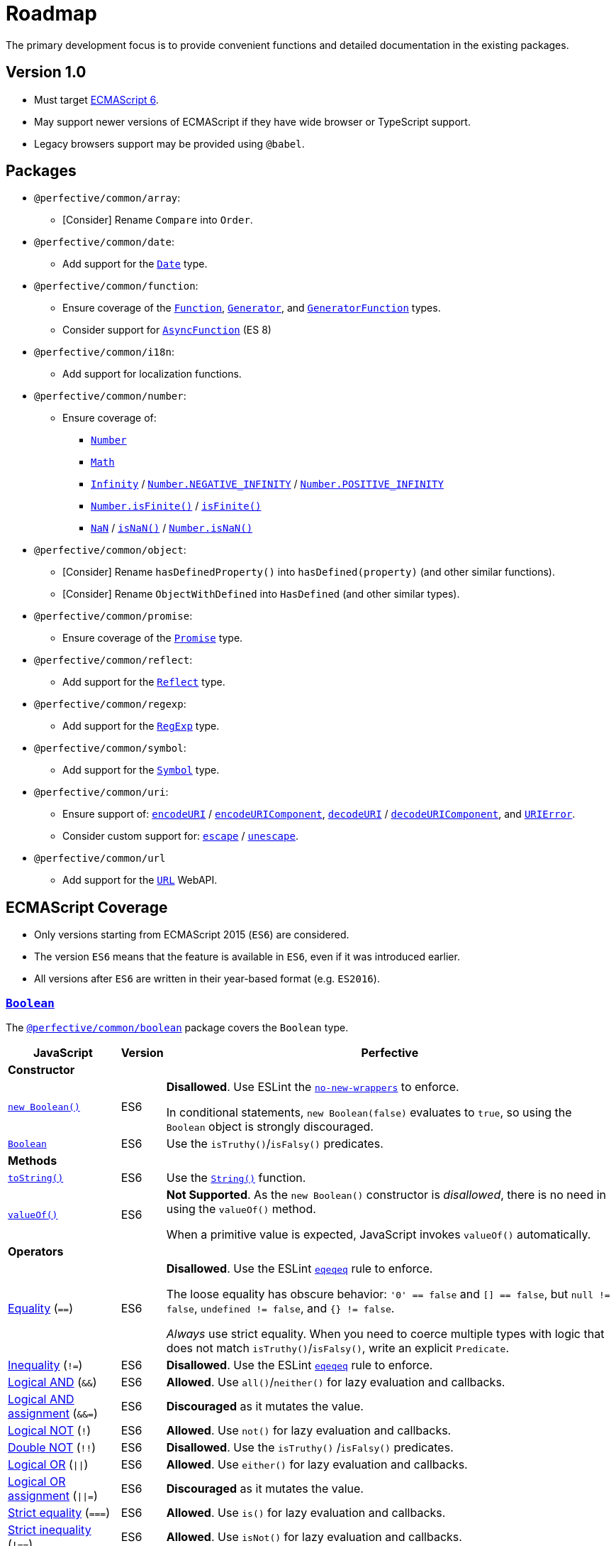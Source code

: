 = Roadmap
:eslint-rules: https://eslint.org/docs/latest/rules
:mdn-js-globals: https://developer.mozilla.org/en-US/docs/Web/JavaScript/Reference/Global_Objects
:mdn-js-operators: https://developer.mozilla.org/en-US/docs/Web/JavaScript/Reference/Operators
:perfective-common: https://github.com/perfective/ts.common/blob/main/src/

The primary development focus is to provide convenient functions
and detailed documentation in the existing packages.

== Version 1.0

* Must target https://262.ecma-international.org/6.0/[ECMAScript 6].
* May support newer versions of ECMAScript if they have wide browser or TypeScript support.
* Legacy browsers support may be provided using `@babel`.


== Packages

* `@perfective/common/array`:
** [Consider] Rename `Compare` into `Order`.
+
* `@perfective/common/date`:
** Add support for the
`link:{mdn-js-globals}/Date[Date]` type.
+
* `@perfective/common/function`:
** Ensure coverage of the
`link:{mdn-js-globals}/Function[Function]`,
`link:{mdn-js-globals}/Generator[Generator]`,
and `link:{mdn-js-globals}/GeneratorFunction[GeneratorFunction]` types.
** Consider support for
`link:{mdn-js-globals}/AsyncFunction[AsyncFunction]` (ES 8)
+
* `@perfective/common/i18n`:
** Add support for localization functions.
+
* `@perfective/common/number`:
** Ensure coverage of:
*** `link:{mdn-js-globals}/Number[Number]`
*** `link:{mdn-js-globals}/Math[Math]`
*** `link:{mdn-js-globals}/Infinity[Infinity]`
/ `link:{mdn-js-globals}/Number/NEGATIVE_INFINITY[Number.NEGATIVE_INFINITY]`
/ `link:{mdn-js-globals}/Number/POSITIVE_INFINITY[Number.POSITIVE_INFINITY]`
*** `link:{mdn-js-globals}/Number/isFinite[Number.isFinite()]`
/ `link:{mdn-js-globals}/isFinite[isFinite()]`
*** `link:{mdn-js-globals}/NaN[NaN]`
/ `link:{mdn-js-globals}/isNaN[isNaN()]`
/ `link:{mdn-js-globals}/Number/isNaN[Number.isNaN()]`
+
* `@perfective/common/object`:
** [Consider] Rename `hasDefinedProperty()` into `hasDefined(property)` (and other similar functions).
** [Consider] Rename `ObjectWithDefined` into `HasDefined` (and other similar types).
+
* `@perfective/common/promise`:
** Ensure coverage of the
`link:{mdn-js-globals}/Promise[Promise]` type.
+
* `@perfective/common/reflect`:
** Add support for the
`link:{mdn-js-globals}/Reflect[Reflect]` type.
+
* `@perfective/common/regexp`:
** Add support for the
`link:{mdn-js-globals}/RegExp[RegExp]` type.
+
* `@perfective/common/symbol`:
** Add support for the
`link:{mdn-js-globals}/Symbol[Symbol]` type.
+
* `@perfective/common/uri`:
** Ensure support of:
`link:{mdn-js-globals}/encodeURI[encodeURI]`
/ `link:{mdn-js-globals}/encodeURIComponent[encodeURIComponent]`,
`link:{mdn-js-globals}/decodeURI[decodeURI]`
/ `link:{mdn-js-globals}/decodeURIComponent[decodeURIComponent]`,
and `link:{mdn-js-globals}/URIError[URIError]`.
** Consider custom support for:
`link:{mdn-js-globals}/escape[escape]`
/ `link:{mdn-js-globals}/unescape[unescape]`.
+
* `@perfective/common/url`
** Add support for the
`link:https://developer.mozilla.org/en-US/docs/Web/API/URL[URL]` WebAPI.

== ECMAScript Coverage

* Only versions starting from ECMAScript 2015 (`ES6`) are considered.
* The version `ES6` means that the feature is available in `ES6`,
even if it was introduced earlier.
* All versions after `ES6` are written in their year-based format (e.g. `ES2016`).

=== `link:{mdn-js-globals}/Boolean[Boolean]`

The `link:{perfective-common}}/boolean/index.adoc[@perfective/common/boolean]` package covers the `Boolean` type.

[cols="~,1,~"]
|===
| JavaScript | Version | Perfective

3+| *Constructor*

| `link:{mdn-js-globals}/Boolean/Boolean[new Boolean()]`
| ES6
| *Disallowed*.
Use ESLint the `link:{eslint-rules}/no-new-wrappers[no-new-wrappers]` to enforce.

In conditional statements, `new Boolean(false)` evaluates to `true`,
so using the `Boolean` object is strongly discouraged.

| `link:{mdn-js-globals}/Boolean/Boolean[Boolean]`
| ES6
| Use the `isTruthy()`/`isFalsy()` predicates.

3+| *Methods*

| `link:{mdn-js-globals}/Boolean/toString[toString()]`
| ES6
| Use the `link:{mdn-js-globals}/String/String[String()]` function.

| `link:{mdn-js-globals}/Boolean/valueOf[valueOf()]`
| ES6
| *Not Supported*. As the `new Boolean()` constructor is _disallowed_,
there is no need in using the `valueOf()` method.

When a primitive value is expected, JavaScript invokes `valueOf()` automatically.

3+| *Operators*

| link:{mdn-js-operators}/Equality[Equality] (`==`)
| ES6
| *Disallowed*. Use the ESLint `link:{eslint-rules}/eqeqeq[eqeqeq]` rule to enforce.

The loose equality has obscure behavior:
`'0' == false` and `[] == false`,
but `null != false`, `undefined != false`, and `{} != false`.

_Always_ use strict equality.
When you need to coerce multiple types with logic that does not match `isTruthy()`/`isFalsy()`,
write an explicit `Predicate`.

| link:{mdn-js-operators}/Inequality[Inequality] (`!=`)
| ES6
| *Disallowed*. Use the ESLint `link:{eslint-rules}/eqeqeq[eqeqeq]` rule to enforce.

| link:{mdn-js-operators}/Logical_AND[Logical AND] (`&&`)
| ES6
| *Allowed*.
Use `all()`/`neither()` for lazy evaluation and callbacks.

| link:{mdn-js-operators}/Logical_AND_assignment[Logical AND assignment] (`&&=`)
| ES6
| *Discouraged* as it mutates the value.

| link:{mdn-js-operators}/Logical_NOT[Logical NOT] (`!`)
| ES6
| *Allowed*.
Use `not()` for lazy evaluation and callbacks.

| link:{mdn-js-operators}/Logical_NOT#double_not_!![Double NOT] (`!!`)
| ES6
| *Disallowed*. Use the `isTruthy()` /`isFalsy()` predicates.

| link:{mdn-js-operators}/Logical_OR[Logical OR] (`\|\|`)
| ES6
| *Allowed*.
Use `either()` for lazy evaluation and callbacks.

| link:{mdn-js-operators}/Logical_OR_assignment[Logical OR assignment] (`\|\|=`)
| ES6
| *Discouraged* as it mutates the value.

| link:{mdn-js-operators}/Strict_equality[Strict equality] (`===`)
| ES6
| *Allowed*. Use `is()` for lazy evaluation and callbacks.

| link:{mdn-js-operators}/Strict_inequality[Strict inequality] (`!==`)
| ES6
| *Allowed*. Use `isNot()` for lazy evaluation and callbacks.

|===


=== `link:{mdn-js-globals}/Function[Function]`

The `link:{perfective-common}/function/index.adoc[@perfective/common/function]` package covers the `Function` type.

[cols="~,1,~"]
|===
| JavaScript | Version | Perfective

3+| *Constructor*

| `link:{mdn-js-globals}/Function/Function[new Function()]`
| ES6
| *Disallowed* as unsafe.

| `link:{mdn-js-globals}/Function/Function[Function()]`
| ES6
| *Disallowed* as unsafe.

3+| *Properties*

| `link:{mdn-js-globals}/Function/arguments[arguments]`
|
| *Disallowed* as deprecated and non-standard.

| `link:{mdn-js-globals}/Function/caller[caller]`
|
| *Disallowed* as deprecated and non-standard.

| `link:{mdn-js-globals}/Function/displayName[displayName]`
|
| *Disallowed* as non-standard.

| `link:{mdn-js-globals}/Function/length[length]`
| ES6
a|
* `Length` type and its functions.
* `isNullary()`, `isUnary()`, `isBinary()`, and `isTernary()` predicates.

| `link:{mdn-js-globals}/Function/name[name]`
| ES6
| *TODO*

| `link:{mdn-js-globals}/Function/prototype[prototype]`
| ES6
| *Allowed* but without custom support.

3+| *Methods*

| `link:{mdn-js-globals}/Function/@@hasInstance[@@hasInstance]`
| ES6
| *Supported* via the `instanceof` operator.

| `link:{mdn-js-globals}/Function/apply[apply()]`
| ES6
| *TODO*.

| `link:{mdn-js-globals}/Function/bind[bind()]`
| ES6
| *TODO*.

| `link:{mdn-js-globals}/Function/call[call()]`
| ES6
| *TODO*.

| `link:{mdn-js-globals}/Function/toString[toString()]`
| ES6
| Use the `link:{mdn-js-globals}/String/String[String()]` function.

3+| *Operators*

| `link:{mdn-js-operators}/instanceof[instanceof]`
| ES6
a|
* `Instance`, `isInstanceOf()`, `isNotInstanceOf()`
(from `link:{perfective-common}/value/index.adoc[@perfective/common]`).

|===


== References

* https://developer.mozilla.org/en-US/docs/Web/JavaScript/Reference[MDN JavaScript Reference]
* https://en.wikipedia.org/wiki/ECMAScript[ECMAScript Wikipedia]
* https://262.ecma-international.org/6.0/[ECMA Script 2015 Specification]
